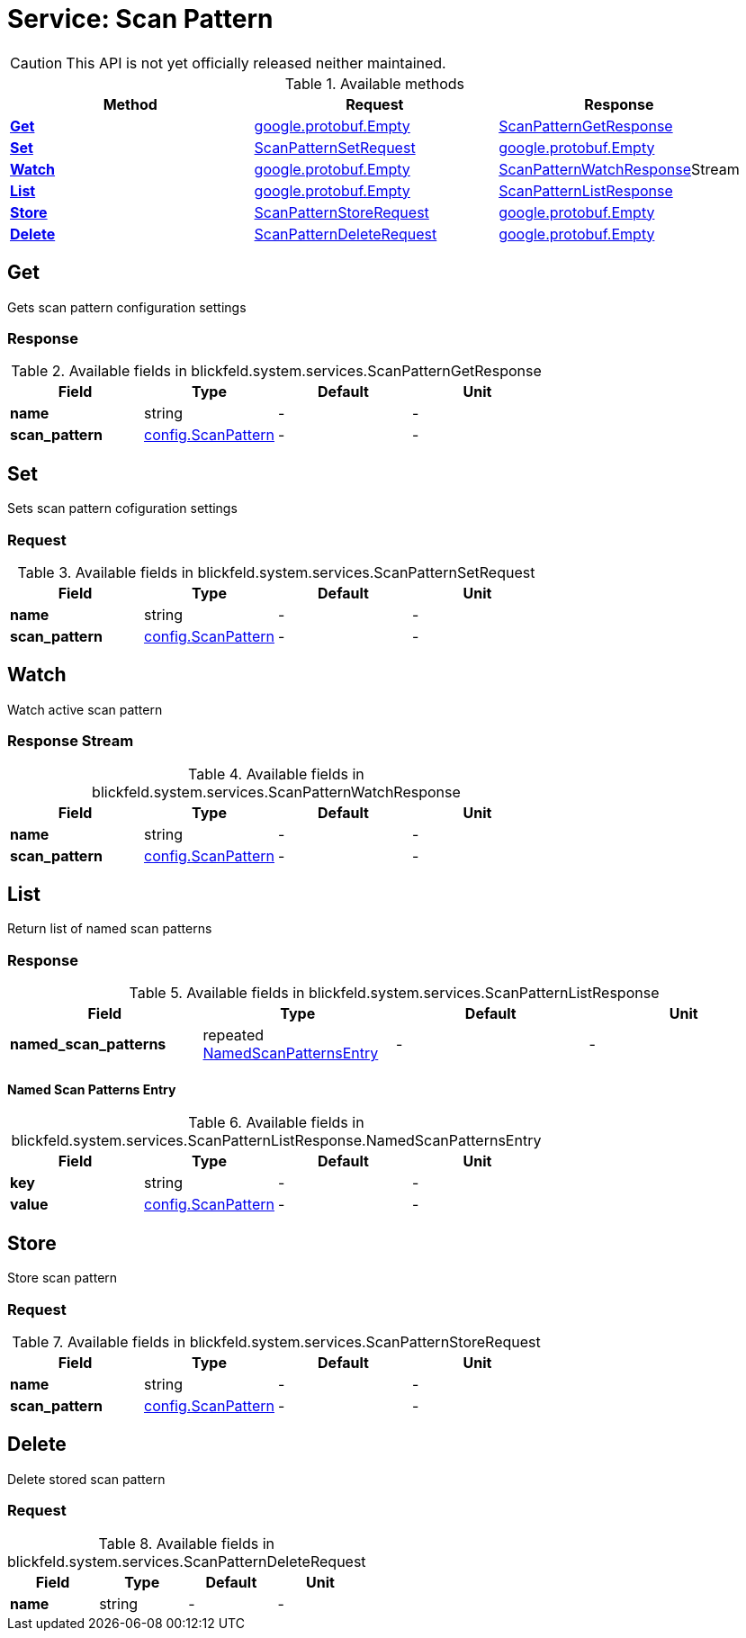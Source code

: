 = Service: Scan Pattern

CAUTION: This API is not yet officially released neither maintained.



.Available methods
|===
| Method | Request | Response

| *xref:#Get[]* | https://protobuf.dev/reference/protobuf/google.protobuf/#empty[google.protobuf.Empty]| xref:blickfeld/system/services/scan_pattern.adoc#_blickfeld_system_services_ScanPatternGetResponse[ScanPatternGetResponse]
| *xref:#Set[]* | xref:blickfeld/system/services/scan_pattern.adoc#_blickfeld_system_services_ScanPatternSetRequest[ScanPatternSetRequest]| https://protobuf.dev/reference/protobuf/google.protobuf/#empty[google.protobuf.Empty]
| *xref:#Watch[]* | https://protobuf.dev/reference/protobuf/google.protobuf/#empty[google.protobuf.Empty]| xref:blickfeld/system/services/scan_pattern.adoc#_blickfeld_system_services_ScanPatternWatchResponse[ScanPatternWatchResponse]Stream 
| *xref:#List[]* | https://protobuf.dev/reference/protobuf/google.protobuf/#empty[google.protobuf.Empty]| xref:blickfeld/system/services/scan_pattern.adoc#_blickfeld_system_services_ScanPatternListResponse[ScanPatternListResponse]
| *xref:#Store[]* | xref:blickfeld/system/services/scan_pattern.adoc#_blickfeld_system_services_ScanPatternStoreRequest[ScanPatternStoreRequest]| https://protobuf.dev/reference/protobuf/google.protobuf/#empty[google.protobuf.Empty]
| *xref:#Delete[]* | xref:blickfeld/system/services/scan_pattern.adoc#_blickfeld_system_services_ScanPatternDeleteRequest[ScanPatternDeleteRequest]| https://protobuf.dev/reference/protobuf/google.protobuf/#empty[google.protobuf.Empty]
|===
[#Get]
== Get

Gets scan pattern configuration settings

[#_blickfeld_system_services_ScanPatternGetResponse]
=== Response



.Available fields in blickfeld.system.services.ScanPatternGetResponse
|===
| Field | Type | Default | Unit

| *name* | string| - | - 
| *scan_pattern* | xref:blickfeld/system/config/scan_pattern.adoc#_blickfeld_system_config_ScanPattern[config.ScanPattern] | - | - 
|===

[#Set]
== Set

Sets scan pattern cofiguration settings

[#_blickfeld_system_services_ScanPatternSetRequest]
=== Request



.Available fields in blickfeld.system.services.ScanPatternSetRequest
|===
| Field | Type | Default | Unit

| *name* | string| - | - 
| *scan_pattern* | xref:blickfeld/system/config/scan_pattern.adoc#_blickfeld_system_config_ScanPattern[config.ScanPattern] | - | - 
|===

[#Watch]
== Watch

Watch active scan pattern

[#_blickfeld_system_services_ScanPatternWatchResponse]
=== Response Stream



.Available fields in blickfeld.system.services.ScanPatternWatchResponse
|===
| Field | Type | Default | Unit

| *name* | string| - | - 
| *scan_pattern* | xref:blickfeld/system/config/scan_pattern.adoc#_blickfeld_system_config_ScanPattern[config.ScanPattern] | - | - 
|===

[#List]
== List

Return list of named scan patterns

[#_blickfeld_system_services_ScanPatternListResponse]
=== Response



.Available fields in blickfeld.system.services.ScanPatternListResponse
|===
| Field | Type | Default | Unit

| *named_scan_patterns* | repeated xref:blickfeld/system/services/scan_pattern.adoc#_blickfeld_system_services_ScanPatternListResponse_NamedScanPatternsEntry[NamedScanPatternsEntry] | - | - 
|===

[#_blickfeld_system_services_ScanPatternListResponse_NamedScanPatternsEntry]
==== Named Scan Patterns Entry



.Available fields in blickfeld.system.services.ScanPatternListResponse.NamedScanPatternsEntry
|===
| Field | Type | Default | Unit

| *key* | string| - | - 
| *value* | xref:blickfeld/system/config/scan_pattern.adoc#_blickfeld_system_config_ScanPattern[config.ScanPattern] | - | - 
|===

[#Store]
== Store

Store scan pattern

[#_blickfeld_system_services_ScanPatternStoreRequest]
=== Request



.Available fields in blickfeld.system.services.ScanPatternStoreRequest
|===
| Field | Type | Default | Unit

| *name* | string| - | - 
| *scan_pattern* | xref:blickfeld/system/config/scan_pattern.adoc#_blickfeld_system_config_ScanPattern[config.ScanPattern] | - | - 
|===

[#Delete]
== Delete

Delete stored scan pattern

[#_blickfeld_system_services_ScanPatternDeleteRequest]
=== Request



.Available fields in blickfeld.system.services.ScanPatternDeleteRequest
|===
| Field | Type | Default | Unit

| *name* | string| - | - 
|===


